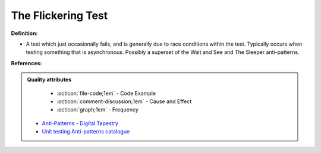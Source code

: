 The Flickering Test
^^^^^
**Definition:**

* A test which just occasionally fails, and is generally due to race conditions within the test. Typically occurs when testing something that is asynchronous. Possibly a superset of the Wait and See and The Sleeper anti-patterns.


**References:**

.. admonition:: Quality attributes

    * :octicon:`file-code;1em` -  Code Example
    * :octicon:`comment-discussion;1em` -  Cause and Effect
    * :octicon:`graph;1em` -  Frequency

 * `Anti-Patterns - Digital Tapestry <https://digitaltapestry.net/testify/manual/AntiPatterns.html>`_
 * `Unit testing Anti-patterns catalogue <https://stackoverflow.com/questions/333682/unit-testing-anti-patterns-catalogue>`_

